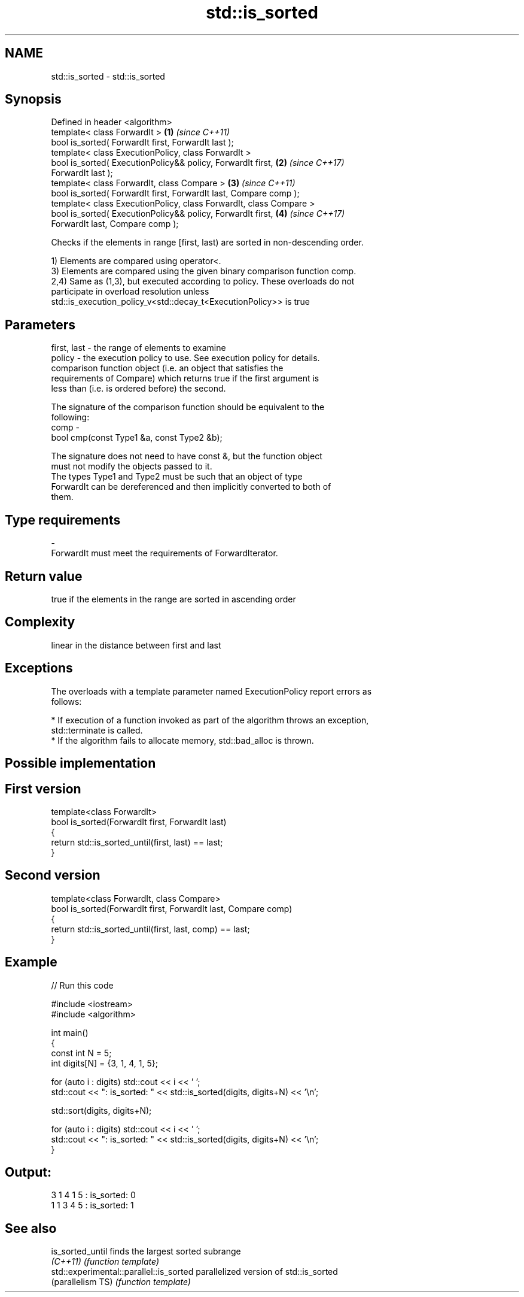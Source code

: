 .TH std::is_sorted 3 "Nov 16 2016" "2.1 | http://cppreference.com" "C++ Standard Libary"
.SH NAME
std::is_sorted \- std::is_sorted

.SH Synopsis
   Defined in header <algorithm>
   template< class ForwardIt >                                        \fB(1)\fP \fI(since C++11)\fP
   bool is_sorted( ForwardIt first, ForwardIt last );
   template< class ExecutionPolicy, class ForwardIt >
   bool is_sorted( ExecutionPolicy&& policy, ForwardIt first,         \fB(2)\fP \fI(since C++17)\fP
   ForwardIt last );
   template< class ForwardIt, class Compare >                         \fB(3)\fP \fI(since C++11)\fP
   bool is_sorted( ForwardIt first, ForwardIt last, Compare comp );
   template< class ExecutionPolicy, class ForwardIt, class Compare >
   bool is_sorted( ExecutionPolicy&& policy, ForwardIt first,         \fB(4)\fP \fI(since C++17)\fP
   ForwardIt last, Compare comp );

   Checks if the elements in range [first, last) are sorted in non-descending order.

   1) Elements are compared using operator<.
   3) Elements are compared using the given binary comparison function comp.
   2,4) Same as (1,3), but executed according to policy. These overloads do not
   participate in overload resolution unless
   std::is_execution_policy_v<std::decay_t<ExecutionPolicy>> is true

.SH Parameters

   first, last - the range of elements to examine
   policy      - the execution policy to use. See execution policy for details.
                 comparison function object (i.e. an object that satisfies the
                 requirements of Compare) which returns true if the first argument is
                 less than (i.e. is ordered before) the second.

                 The signature of the comparison function should be equivalent to the
                 following:
   comp        -
                 bool cmp(const Type1 &a, const Type2 &b);

                 The signature does not need to have const &, but the function object
                 must not modify the objects passed to it.
                 The types Type1 and Type2 must be such that an object of type
                 ForwardIt can be dereferenced and then implicitly converted to both of
                 them. 
.SH Type requirements
   -
   ForwardIt must meet the requirements of ForwardIterator.

.SH Return value

   true if the elements in the range are sorted in ascending order

.SH Complexity

   linear in the distance between first and last

.SH Exceptions

   The overloads with a template parameter named ExecutionPolicy report errors as
   follows:

     * If execution of a function invoked as part of the algorithm throws an exception,
       std::terminate is called.
     * If the algorithm fails to allocate memory, std::bad_alloc is thrown.

.SH Possible implementation

.SH First version
   template<class ForwardIt>
   bool is_sorted(ForwardIt first, ForwardIt last)
   {
       return std::is_sorted_until(first, last) == last;
   }
.SH Second version
   template<class ForwardIt, class Compare>
   bool is_sorted(ForwardIt first, ForwardIt last, Compare comp)
   {
       return std::is_sorted_until(first, last, comp) == last;
   }

.SH Example

   
// Run this code

 #include <iostream>
 #include <algorithm>

 int main()
 {
     const int N = 5;
     int digits[N] = {3, 1, 4, 1, 5};

     for (auto i : digits) std::cout << i << ' ';
     std::cout << ": is_sorted: " << std::is_sorted(digits, digits+N) << '\\n';

     std::sort(digits, digits+N);

     for (auto i : digits) std::cout << i << ' ';
     std::cout << ": is_sorted: " << std::is_sorted(digits, digits+N) << '\\n';
 }

.SH Output:

 3 1 4 1 5 : is_sorted: 0
 1 1 3 4 5 : is_sorted: 1

.SH See also

   is_sorted_until                        finds the largest sorted subrange
   \fI(C++11)\fP                                \fI(function template)\fP
   std::experimental::parallel::is_sorted parallelized version of std::is_sorted
   (parallelism TS)                       \fI(function template)\fP
